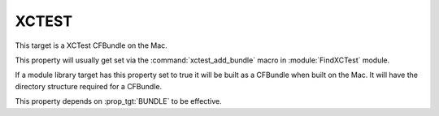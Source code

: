 XCTEST
------

This target is a XCTest CFBundle on the Mac.

This property will usually get set via the :command:`xctest_add_bundle`
macro in :module:`FindXCTest` module.

If a module library target has this property set to true it will be
built as a CFBundle when built on the Mac.  It will have the directory
structure required for a CFBundle.

This property depends on :prop_tgt:`BUNDLE` to be effective.
